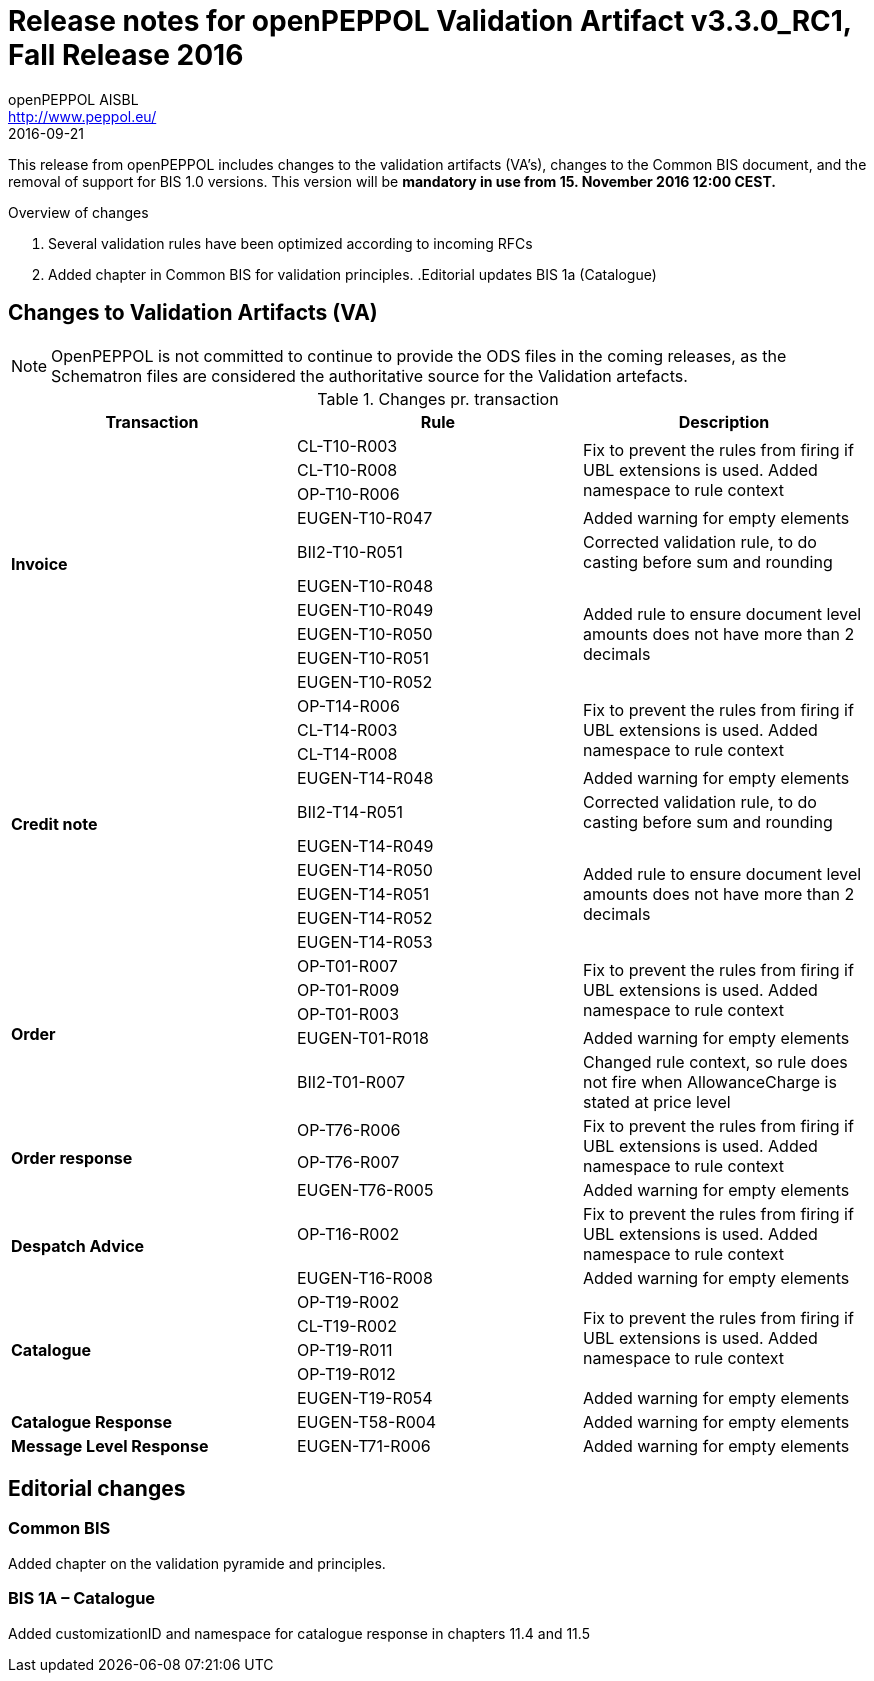 
= Release notes for openPEPPOL Validation Artifact v3.3.0_RC1, Fall Release 2016
openPEPPOL AISBL <http://www.peppol.eu/>
2016-09-21
:icons: font
:source-highlighter: coderay
:sourcedir: .
:imagesdir: ./images
:title-logo-image: peppol.png

This release from openPEPPOL includes changes to the validation artifacts (VA's), changes to the Common BIS document, and the removal of support for BIS 1.0 versions. This version will be *mandatory in use from 15. November 2016 12:00 CEST.*


.Overview of changes
****
. Several validation rules have been optimized according to incoming RFCs
. Added chapter in Common BIS for validation principles.
.Editorial updates BIS 1a (Catalogue)
****



== Changes to Validation Artifacts (VA)

NOTE: OpenPEPPOL is not committed to continue to provide the ODS files in the coming releases, as the Schematron files are considered the authoritative source for the Validation artefacts.


.Changes pr. transaction
[cols="3", options="header"]
|====
|Transaction|Rule|Description
.10+s|Invoice
|CL-T10-R003
.3+|Fix to prevent the rules from firing if UBL extensions is used. Added namespace to rule context
| CL-T10-R008
| OP-T10-R006
| EUGEN-T10-R047
| Added warning for empty elements
|BII2-T10-R051
|Corrected validation rule, to do casting before sum and rounding
|EUGEN-T10-R048
.5+|Added rule to ensure document level amounts does not have more than 2 decimals
|EUGEN-T10-R049
|EUGEN-T10-R050
|EUGEN-T10-R051
|EUGEN-T10-R052

.10+s|Credit note
|OP-T14-R006
.3+|Fix to prevent the rules from firing if UBL extensions is used. Added namespace to rule context
|CL-T14-R003
|CL-T14-R008
| EUGEN-T14-R048
| Added warning for empty elements
|BII2-T14-R051
|Corrected validation rule, to do casting before sum and rounding
|EUGEN-T14-R049
.5+|Added rule to ensure document level amounts does not have more than 2 decimals
|EUGEN-T14-R050
|EUGEN-T14-R051
|EUGEN-T14-R052
|EUGEN-T14-R053

.5+s|Order
|OP-T01-R007
.3+|Fix to prevent the rules from firing if UBL extensions is used. Added namespace to rule context
|OP-T01-R009
|OP-T01-R003
|EUGEN-T01-R018
|Added warning for empty elements
|BII2-T01-R007
|Changed rule context, so rule does not fire when AllowanceCharge is stated at price level

.3+s|Order response
|OP-T76-R006
.2+|Fix to prevent the rules from firing if UBL extensions is used. Added namespace to rule context
|OP-T76-R007
|EUGEN-T76-R005
|Added warning for empty elements

.2+s|Despatch Advice
|OP-T16-R002
|Fix to prevent the rules from firing if UBL extensions is used. Added namespace to rule context
|EUGEN-T16-R008
|Added warning for empty elements

.5+s|Catalogue
|OP-T19-R002
.4+|Fix to prevent the rules from firing if UBL extensions is used. Added namespace to rule context
|CL-T19-R002
|OP-T19-R011
|OP-T19-R012
|EUGEN-T19-R054
|Added warning for empty elements

s|Catalogue Response
|EUGEN-T58-R004
|Added warning for empty elements

s|Message Level Response
|EUGEN-T71-R006
|Added warning for empty elements
|====

== Editorial changes

=== Common BIS

Added chapter on the validation pyramide and principles.

=== BIS 1A – Catalogue
Added customizationID and namespace for catalogue response in chapters 11.4 and 11.5
